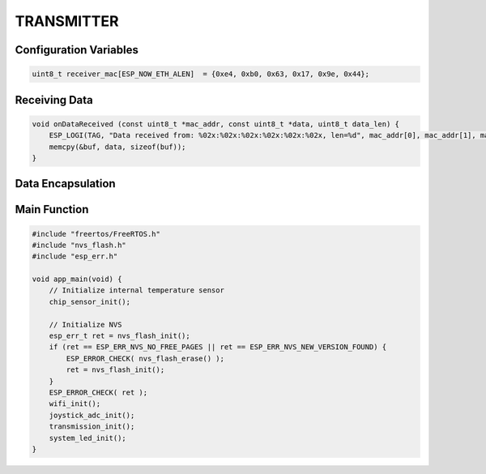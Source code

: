 TRANSMITTER
===========

Configuration Variables
-----------------------

.. code-block:: c

    uint8_t receiver_mac[ESP_NOW_ETH_ALEN]  = {0xe4, 0xb0, 0x63, 0x17, 0x9e, 0x44};

Receiving Data
--------------

.. code-block:: c

    void onDataReceived (const uint8_t *mac_addr, const uint8_t *data, uint8_t data_len) {
        ESP_LOGI(TAG, "Data received from: %02x:%02x:%02x:%02x:%02x:%02x, len=%d", mac_addr[0], mac_addr[1], mac_addr[2], mac_addr[3], mac_addr[4], mac_addr[5], data_len);
        memcpy(&buf, data, sizeof(buf));
    }

Data Encapsulation
------------------

Main Function
-------------

.. code-block:: c

    #include "freertos/FreeRTOS.h"
    #include "nvs_flash.h"
    #include "esp_err.h"

    void app_main(void) {
        // Initialize internal temperature sensor
        chip_sensor_init();

        // Initialize NVS
        esp_err_t ret = nvs_flash_init();
        if (ret == ESP_ERR_NVS_NO_FREE_PAGES || ret == ESP_ERR_NVS_NEW_VERSION_FOUND) {
            ESP_ERROR_CHECK( nvs_flash_erase() );
            ret = nvs_flash_init();
        }
        ESP_ERROR_CHECK( ret );
        wifi_init();
        joystick_adc_init();
        transmission_init();
        system_led_init();
    }